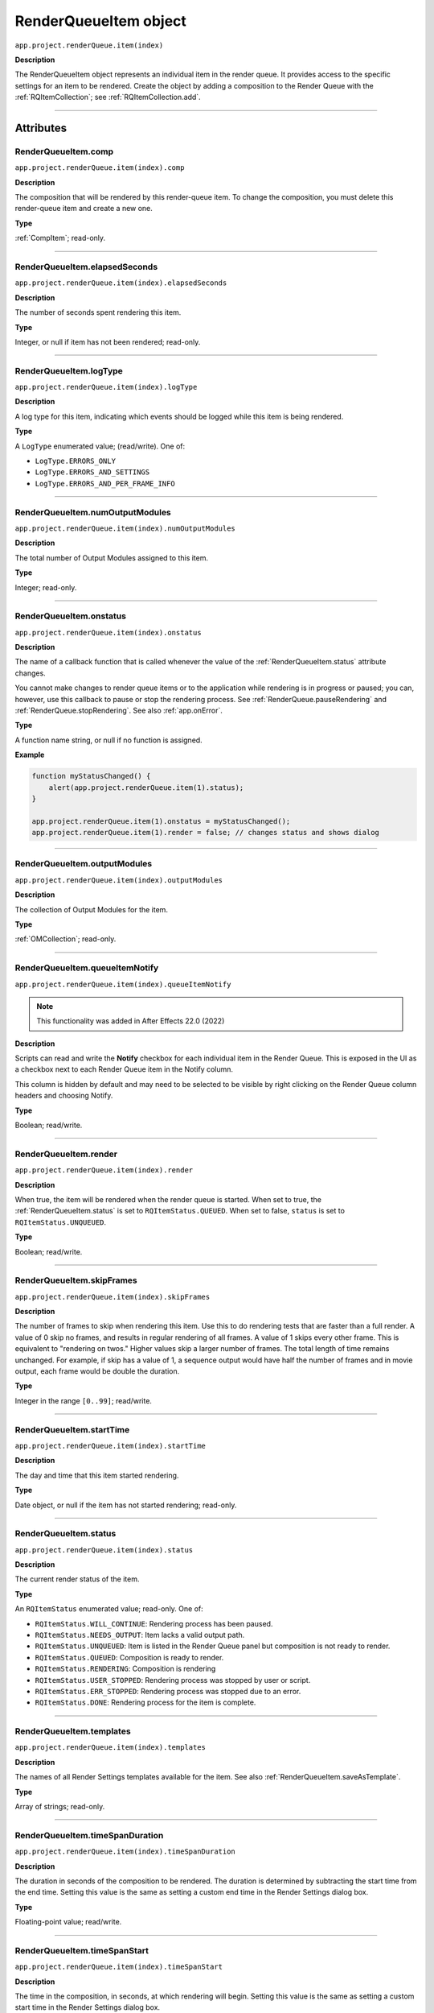 .. highlight:: javascript
.. _RenderQueueItem:

RenderQueueItem object
################################################

``app.project.renderQueue.item(index)``

**Description**

The RenderQueueItem object represents an individual item in the render queue. It provides access to the specific settings for an item to be rendered. Create the object by adding a composition to the Render Queue with the :ref:`RQItemCollection`; see :ref:`RQItemCollection.add`.

----

==========
Attributes
==========

.. _RenderQueueItem.comp:

RenderQueueItem.comp
*********************************************

``app.project.renderQueue.item(index).comp``

**Description**

The composition that will be rendered by this render-queue item. To change the composition, you must delete this render-queue item and create a new one.

**Type**

:ref:`CompItem`; read-only.

----

.. _RenderQueueItem.elapsedSeconds:

RenderQueueItem.elapsedSeconds
*********************************************

``app.project.renderQueue.item(index).elapsedSeconds``

**Description**

The number of seconds spent rendering this item.

**Type**

Integer, or null if item has not been rendered; read-only.

----

.. _RenderQueueItem.logType:

RenderQueueItem.logType
*********************************************

``app.project.renderQueue.item(index).logType``

**Description**

A log type for this item, indicating which events should be logged while this item is being rendered.

**Type**

A ``LogType`` enumerated value; (read/write). One of:

-  ``LogType.ERRORS_ONLY``
-  ``LogType.ERRORS_AND_SETTINGS``
-  ``LogType.ERRORS_AND_PER_FRAME_INFO``

----

.. _RenderQueueItem.numOutputModules:

RenderQueueItem.numOutputModules
*********************************************

``app.project.renderQueue.item(index).numOutputModules``

**Description**

The total number of Output Modules assigned to this item.

**Type**

Integer; read-only.

----

.. _RenderQueueItem.onstatus:

RenderQueueItem.onstatus
*********************************************

``app.project.renderQueue.item(index).onstatus``

**Description**

The name of a callback function that is called whenever the value of the :ref:`RenderQueueItem.status` attribute changes.

You cannot make changes to render queue items or to the application while rendering is in progress or paused; you can, however, use this callback to pause or stop the rendering process. See :ref:`RenderQueue.pauseRendering` and :ref:`RenderQueue.stopRendering`. See also :ref:`app.onError`.

**Type**

A function name string, or null if no function is assigned.

**Example**

.. code:: javascript

    function myStatusChanged() {
        alert(app.project.renderQueue.item(1).status);
    }

    app.project.renderQueue.item(1).onstatus = myStatusChanged();
    app.project.renderQueue.item(1).render = false; // changes status and shows dialog

----

.. _RenderQueueItem.outputModules:

RenderQueueItem.outputModules
*********************************************

``app.project.renderQueue.item(index).outputModules``

**Description**

The collection of Output Modules for the item.

**Type**

:ref:`OMCollection`; read-only.

----

.. _RenderQueueItem.queueItemNotify:

RenderQueueItem.queueItemNotify
*********************************************

``app.project.renderQueue.item(index).queueItemNotify``

.. note::
   This functionality was added in After Effects 22.0 (2022)

**Description**

Scripts can read and write the **Notify** checkbox for each individual item in the Render Queue. This is exposed in the UI as a checkbox next to each Render Queue item in the Notify column.

This column is hidden by default and may need to be selected to be visible by right clicking on the Render Queue column headers and choosing Notify. 

**Type**

Boolean; read/write.

----

.. _RenderQueueItem.render:

RenderQueueItem.render
*********************************************

``app.project.renderQueue.item(index).render``

**Description**

When true, the item will be rendered when the render queue is started. When set to true, the :ref:`RenderQueueItem.status` is set to ``RQItemStatus.QUEUED``. When set to false, ``status`` is set to
``RQItemStatus.UNQUEUED``.

**Type**

Boolean; read/write.

----

.. _RenderQueueItem.skipFrames:

RenderQueueItem.skipFrames
*********************************************

``app.project.renderQueue.item(index).skipFrames``

**Description**

The number of frames to skip when rendering this item. Use this to do rendering tests that are faster than a full render. A value of 0 skip no frames, and results in regular rendering of all frames. A value of 1 skips every other frame. This is equivalent to "rendering on twos." Higher values skip a larger number of frames. The total length of time remains unchanged. For example, if skip has a value of 1, a sequence output would have half the number of frames and in movie output, each frame would be double the duration.

**Type**

Integer in the range ``[0..99]``; read/write.

----

.. _RenderQueueItem.startTime:

RenderQueueItem.startTime
*********************************************

``app.project.renderQueue.item(index).startTime``

**Description**

The day and time that this item started rendering.

**Type**

Date object, or null if the item has not started rendering; read-only.

----

.. _RenderQueueItem.status:

RenderQueueItem.status
*********************************************

``app.project.renderQueue.item(index).status``

**Description**

The current render status of the item.

**Type**

An ``RQItemStatus`` enumerated value; read-only. One of:

-  ``RQItemStatus.WILL_CONTINUE``: Rendering process has been paused.
-  ``RQItemStatus.NEEDS_OUTPUT``: Item lacks a valid output path.
-  ``RQItemStatus.UNQUEUED``: Item is listed in the Render Queue panel but composition is not ready to render.
-  ``RQItemStatus.QUEUED``: Composition is ready to render.
-  ``RQItemStatus.RENDERING``: Composition is rendering
-  ``RQItemStatus.USER_STOPPED``: Rendering process was stopped by user or script.
-  ``RQItemStatus.ERR_STOPPED``: Rendering process was stopped due to an error.
-  ``RQItemStatus.DONE``: Rendering process for the item is complete.

----

.. _RenderQueueItem.templates:

RenderQueueItem.templates
*********************************************

``app.project.renderQueue.item(index).templates``

**Description**

The names of all Render Settings templates available for the item. See also :ref:`RenderQueueItem.saveAsTemplate`.

**Type**

Array of strings; read-only.

----

.. _RenderQueueItem.timeSpanDuration:

RenderQueueItem.timeSpanDuration
*********************************************

``app.project.renderQueue.item(index).timeSpanDuration``

**Description**

The duration in seconds of the composition to be rendered. The duration is determined by subtracting the start time from the end time. Setting this value is the same as setting a custom end time in the Render Settings dialog box.

**Type**

Floating-point value; read/write.

----

.. _RenderQueueItem.timeSpanStart:

RenderQueueItem.timeSpanStart
*********************************************

``app.project.renderQueue.item(index).timeSpanStart``

**Description**

The time in the composition, in seconds, at which rendering will begin. Setting this value is the same as setting a custom start time in the Render Settings dialog box.

**Type**

Floating-point value; read/write.

----

=======
Methods
=======

.. _RenderQueueItem.applyTemplate:

RenderQueueItem.applyTemplate()
*********************************************

``app.project.renderQueue.item(index).applyTemplate(templateName)``

**Description**

Applies a Render Settings template to the item. See also :ref:`RenderQueueItem.saveAsTemplate` and :ref:`RenderQueueItem.templates`.

**Parameters**

================  ======================================================
``templateName``  A string containing the name of the template to apply.
================  ======================================================

**Returns**

Nothing.

----

.. _RenderQueueItem.duplicate:

RenderQueueItem.duplicate()
*********************************************

``app.project.renderQueue.item(index).duplicate()``

**Description**

Creates a duplicate of this item and adds it this render queue.

.. note::
   Duplicating an item whose status is "Done" sets the new item's status to "Queued".

**Parameters**

None.

**Returns**

RenderQueueItem object.

----

.. _RenderQueueItem.getSetting:

RenderQueueItem.getSetting()
*********************************************

``app.project.renderQueue.item(index).getSetting()``

.. note::
   This functionality was added in After Effects 13.0 (CC 2014)

**Description**

Gets a specific Render Queue Item setting.

- Depreciated Source: https://blogs.adobe.com/creativecloud/new-changed-after-effects-cc-2014/?segment=dva
- Archived version: https://web.archive.org/web/20200622100656/https://blogs.adobe.com/creativecloud/new-changed-after-effects-cc-2014/?segment=dva

**Example**

.. code:: javascript

    // Get current value of render setting's "Proxy Use"
    // Key and value strings are English.
    var rqItem1_proxyUse = app.project.renderQueue.item(1).getSetting("Proxy Use");

    // Get string version of same setting, add "-str" at the end of key string
    var rqItem1_proxyUse_str = app.project.renderQueue.item(1).getSetting("Proxy Use-str");

----

.. _RenderQueueItem.getSettings:

RenderQueueItem.getSettings()
*********************************************

``app.project.renderQueue.item(index).getSettings()``

.. note::
   This functionality was added in After Effects 13.0 (CC 2014)

**Description**

Gets all settings for a given Render Queue Item.

- Depreciated Source: https://blogs.adobe.com/creativecloud/new-changed-after-effects-cc-2014/?segment=dva
- Archived version: https://web.archive.org/web/20200622100656/https://blogs.adobe.com/creativecloud/new-changed-after-effects-cc-2014/?segment=dva

**Example**

.. code:: javascript

  // Get object that contains all possible values of all render settings of
  // render queue item 1 and convert to JSON format.

  var rqItem1_spec_str = app.project.renderQueue.item(1).getSettings(GetSettingsFormat.SPEC);
  var rqItem1_spec_str_json = rqItem1_spec_str.toSource();

----

.. _RenderQueueItem.outputModule:

RenderQueueItem.outputModule()
*********************************************

``app.project.renderQueue.item(index).outputModule(index)``

**Description**

Gets an output module with the specified index position.

**Parameters**

=========  ====================================================================
``index``  The position index of the output module. An integer in the range
           ``[1..numOutputModules]``.
=========  ====================================================================

**Returns**

OutputModule object.

----

.. _RenderQueueItem.remove:

RenderQueueItem.remove()
*********************************************

``app.project.renderQueue.item(index).remove()``

**Description**

Removes this item from the render queue.

**Parameters**

None.

**Returns**

Nothing.

----

.. _RenderQueueItem.saveAsTemplate:

RenderQueueItem.saveAsTemplate()
*********************************************

``app.project.renderQueue.item(index).saveAsTemplate(name)``

**Description**

Saves the item's current render settings as a new template with the specified name.

**Parameters**

========  ==================================================
``name``  A string containing the name of the new template.
========  ==================================================

**Returns**

Nothing.

----

.. _RenderQueueItem.setSetting:

RenderQueueItem.setSetting()
*********************************************

``app.project.renderQueue.item(index).setSetting()``

.. note::
   This functionality was added in After Effects 13.0 (CC 2014)

**Description**

Sets a specific setting for a given Render Queue Item.

Depreciated Source: https://blogs.adobe.com/creativecloud/new-changed-after-effects-cc-2014/?segment=dva

Archived version: https://web.archive.org/web/20200622100656/https://blogs.adobe.com/creativecloud/new-changed-after-effects-cc-2014/?segment=dva

**Example**

.. code:: javascript

  // Set value of "Proxy Use" to "Use All Proxies"

  app.project.renderQueue.item(1).setSetting("Proxy Use", "Use All Proxies");

  // You can use numbers, too.
  // The next line does the same as the previous example.

  app.project.renderQueue.item(1).setSetting("Proxy Use", 1);

----

.. _RenderQueueItem.setSettings:

RenderQueueItem.setSettings()
*********************************************

``app.project.renderQueue.item(index).setSettings()``

.. note::
   This functionality was added in After Effects 13.0 (CC 2014)

**Description**

Sets a multiple settings for a given Render Queue Item.

- Depreciated Source: https://blogs.adobe.com/creativecloud/new-changed-after-effects-cc-2014/?segment=dva
- Archived version: https://web.archive.org/web/20200622100656/https://blogs.adobe.com/creativecloud/new-changed-after-effects-cc-2014/?segment=dva

**Example**

.. code:: javascript

  // Get an object that contains string version of settable render setting
  // values of render queue item 1.
  // To get the values in the number format, use
  // GetSettingsFormat.NUMBER_SETTABLE as an argument.

  var rqItem1_settable_str = app.project.renderQueue.item(1).getSettings( GetSettingsFormat.STRING_SETTABLE );

  // Set render queue item 2 with values that you got from render
  //queue item 1.

  app.project.renderQueue.item(2).setSettings( rqItem1_settable_str );

  // Set render queue item 3 with values you create.

  var my_renderSettings = {
    "Color Depth":        "32 bits per channel",
    "Quality":            "Best",
    "Effects":            "All On",
    "Time Span Duration": "1.0",
    "Time Span Start":    "2.0"
  };

  app.project.renderQueue.item(2).setSettings( my_renderSettings );
